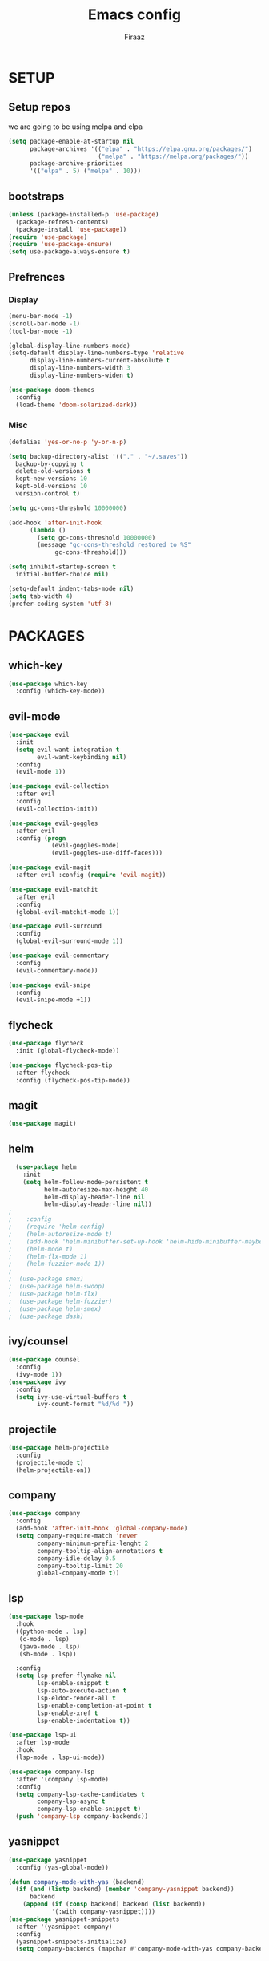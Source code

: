 #+TITLE: Emacs config
#+AUTHOR: Firaaz

#+OPTION: num:nil
#+PROPERTY: header-args :results silent

* SETUP
** Setup repos
  we are going to be using melpa and elpa
#+BEGIN_SRC emacs-lisp
(setq package-enable-at-startup nil
      package-archives '(("elpa" . "https://elpa.gnu.org/packages/")
                         ("melpa" . "https://melpa.org/packages/"))
      package-archive-priorities
      '(("elpa" . 5) ("melpa" . 10)))
#+END_SRC

** bootstraps
#+NAME: use-package
#+BEGIN_SRC emacs-lisp
(unless (package-installed-p 'use-package)
  (package-refresh-contents)
  (package-install 'use-package))
(require 'use-package)
(require 'use-package-ensure)
(setq use-package-always-ensure t)
 #+END_SRC

** Prefrences
*** Display
#+NAME: bar-disable
#+BEGIN_SRC emacs-lisp
  (menu-bar-mode -1)
  (scroll-bar-mode -1)
  (tool-bar-mode -1)
#+END_SRC

#+BEGIN_SRC emacs-lisp
  (global-display-line-numbers-mode)
  (setq-default display-line-numbers-type 'relative
		display-line-numbers-current-absolute t
		display-line-numbers-width 3
		display-line-numbers-widen t)
#+END_SRC
#+NAME: theme
#+BEGIN_SRC emacs-lisp 
  (use-package doom-themes
    :config
    (load-theme 'doom-solarized-dark))
#+END_SRC

*** Misc
#+NAME: y-or-no-p
#+BEGIN_SRC emacs-lisp
  (defalias 'yes-or-no-p 'y-or-n-p)
#+END_SRC

#+NAME: saves-location
#+BEGIN_SRC emacs-lisp
  (setq backup-directory-alist '(("." . "~/.saves"))
	backup-by-copying t
	delete-old-versions t
	kept-new-versions 10
	kept-old-versions 10
	version-control t)
#+END_SRC
#+NAME: gc
#+BEGIN_SRC emacs-lisp
  (setq gc-cons-threshold 10000000)

  (add-hook 'after-init-hook
	    (lambda ()
	      (setq gc-cons-threshold 10000000)
	      (message "gc-cons-threshold restored to %S"
		       gc-cons-threshold)))
#+END_SRC
#+NAME: startup
#+BEGIN_SRC emacs-lisp
  (setq inhibit-startup-screen t
	initial-buffer-choice nil)
#+END_SRC
#+BEGIN_SRC emacs-lisp
  (setq-default indent-tabs-mode nil)
  (setq tab-width 4)
  (prefer-coding-system 'utf-8)
#+END_SRC
* PACKAGES
** which-key
   #+NAME: which-key
   #+BEGIN_SRC emacs-lisp
     (use-package which-key
       :config (which-key-mode))
   #+END_SRC
** evil-mode
#+NAME: evil-mode
#+BEGIN_SRC emacs-lisp
  (use-package evil
    :init
    (setq evil-want-integration t
          evil-want-keybinding nil)
    :config
    (evil-mode 1))

  (use-package evil-collection
    :after evil
    :config
    (evil-collection-init))

  (use-package evil-goggles
    :after evil
    :config (progn
              (evil-goggles-mode)
              (evil-goggles-use-diff-faces)))

  (use-package evil-magit
    :after evil :config (require 'evil-magit))

  (use-package evil-matchit
    :after evil
    :config
    (global-evil-matchit-mode 1))

  (use-package evil-surround
    :config
    (global-evil-surround-mode 1))

  (use-package evil-commentary
    :config
    (evil-commentary-mode))

  (use-package evil-snipe
    :config
    (evil-snipe-mode +1))
#+END_SRC
** flycheck
#+begin_src emacs-lisp
  (use-package flycheck
    :init (global-flycheck-mode))

  (use-package flycheck-pos-tip
    :after flycheck
    :config (flycheck-pos-tip-mode))
#+end_src

** magit
#+NAME: magit
#+BEGIN_SRC emacs-lisp
  (use-package magit)
 #+END_SRC
** helm

#+NAME: helm
#+BEGIN_SRC emacs-lisp
  (use-package helm
    :init
    (setq helm-follow-mode-persistent t
          helm-autoresize-max-height 40
          helm-display-header-line nil
          helm-display-header-line nil))
;
;    :config
;    (require 'helm-config)
;    (helm-autoresize-mode t)
;    (add-hook 'helm-minibuffer-set-up-hook 'helm-hide-minibuffer-maybe)
;    (helm-mode t)
;    (helm-flx-mode 1)
;    (helm-fuzzier-mode 1))
;
;  (use-package smex)
;  (use-package helm-swoop)
;  (use-package helm-flx)
;  (use-package helm-fuzzier)
;  (use-package helm-smex)
;  (use-package dash)
#+END_SRC

** ivy/counsel
#+BEGIN_SRC emacs-lisp
  (use-package counsel
    :config
    (ivy-mode 1))
  (use-package ivy
    :config
    (setq ivy-use-virtual-buffers t
          ivy-count-format "%d/%d "))
#+END_SRC
** projectile
   #+NAME: projectile
   #+BEGIN_SRC emacs-lisp
     (use-package helm-projectile
       :config
       (projectile-mode t)
       (helm-projectile-on))
     #+END_SRC
** company
#+NAME:Company-mode
#+BEGIN_SRC emacs-lisp
  (use-package company
    :config
    (add-hook 'after-init-hook 'global-company-mode)
    (setq company-require-match 'never
          company-minimum-prefix-lenght 2
          company-tooltip-align-annotations t
          company-idle-delay 0.5
          company-tooltip-limit 20
          global-company-mode t))
#+END_SRC
** lsp
#+NAME: lsp-mode
#+BEGIN_SRC emacs-lisp
  (use-package lsp-mode
    :hook
    ((python-mode . lsp)
     (c-mode . lsp)
     (java-mode . lsp)
     (sh-mode . lsp))

    :config
    (setq lsp-prefer-flymake nil
          lsp-enable-snippet t
          lsp-auto-execute-action t
          lsp-eldoc-render-all t
          lsp-enable-completion-at-point t
          lsp-enable-xref t
          lsp-enable-indentation t))

  (use-package lsp-ui
    :after lsp-mode
    :hook
    (lsp-mode . lsp-ui-mode))

  (use-package company-lsp
    :after '(company lsp-mode)
    :config
    (setq company-lsp-cache-candidates t
          company-lsp-async t
          company-lsp-enable-snippet t)
    (push 'company-lsp company-backends))

#+END_SRC
** yasnippet
#+NAME: yasnippet
#+BEGIN_SRC emacs-lisp
  (use-package yasnippet
    :config (yas-global-mode))

  (defun company-mode-with-yas (backend)
    (if (and (listp backend) (member 'company-yasnippet backend))
        backend
      (append (if (consp backend) backend (list backend))
              '(:with company-yasnippet))))
  (use-package yasnippet-snippets
    :after '(yasnippet company)
    :config
    (yasnippet-snippets-initialize)
    (setq company-backends (mapchar #'company-mode-with-yas company-backends)))
  
#+END_SRC
** spotify
#+BEGIN_SRC emacs-lisp
  (use-package helm-spotify-plus)
#+END_SRC
** treemacs
#+BEGIN_SRC emacs-lisp
  (use-package treemacs)

  (use-package treemacs-evil
    :after '(treemacs evil))
  (use-package treemacs-projectile
    :after '(treemacs projectile))
  (use-package treemacs-magit
    :after '(treemacs magit))
    
  (use-package all-the-icons)
#+END_SRC
** visual stuff
#+BEGIN_SRC emacs-lisp
  (use-package beacon
    :config (beacon-mode 1))

  (use-package rainbow-delimiters
    :hook 'prog-mode-hook)

  (use-package smartparens
    :hook
    ('prog-mode-hook #'smartparens-mode)
    ('lisp-mode-hook #'smartparens-strict-mode))
#+END_SRC
** language specifics
*** python
#+BEGIN_SRC emacs-lisp
  (use-package lsp-python-ms)
#+END_SRC
*** java
#+begin_src emacs-lisp 
  (use-package lsp-java)
#+end_src
*** javascript
#+begin_src emacs-lisp
  (use-package js2-mode
    :config
    (add-to-list 'auto-mode-alist '("\\.js\\'" . js2-mode)))
#+end_src
*** web-mode
#+begin_src emacs-lisp
  (use-package web-mode
    :config
    (add-to-list 'auto-mode-alist '("\\.html\\'" . web-mode))
    (add-to-list 'auto-mode-alist '("\\.css\\'" . web-mode)))
#+end_src
*** rust
#+begin_src emacs-lisp
  (use-package rustic)
#+end_src
* KEYBINDINGS
#+NAME: keybindings
#+BEGIN_SRC emacs-lisp
  (use-package general)

  (general-create-definer my-leader-def
    :prefix "SPC")

  (general-create-definer my-local-leader-def
    :prefix "SPC m")

  (general-define-key
      "C-x C-f" 'ido-find-file
      "C-x g" 'magit-status
      "M-p" 'projectile-command-map
      "C-," 'evil-commentary-line)


  (general-define-key
   :states '(motion normal)
   "s" 'evil-snipe-s
   "S" 'evil-snipe-S)

  (my-leader-def
    :keymaps 'normal
    "o s" 'helm-spotify-plus
    "o m" 'counsel-rhythmbox
    "g" 'magit-status
    "f" 'counsel-find-file)
#+END_SRC
